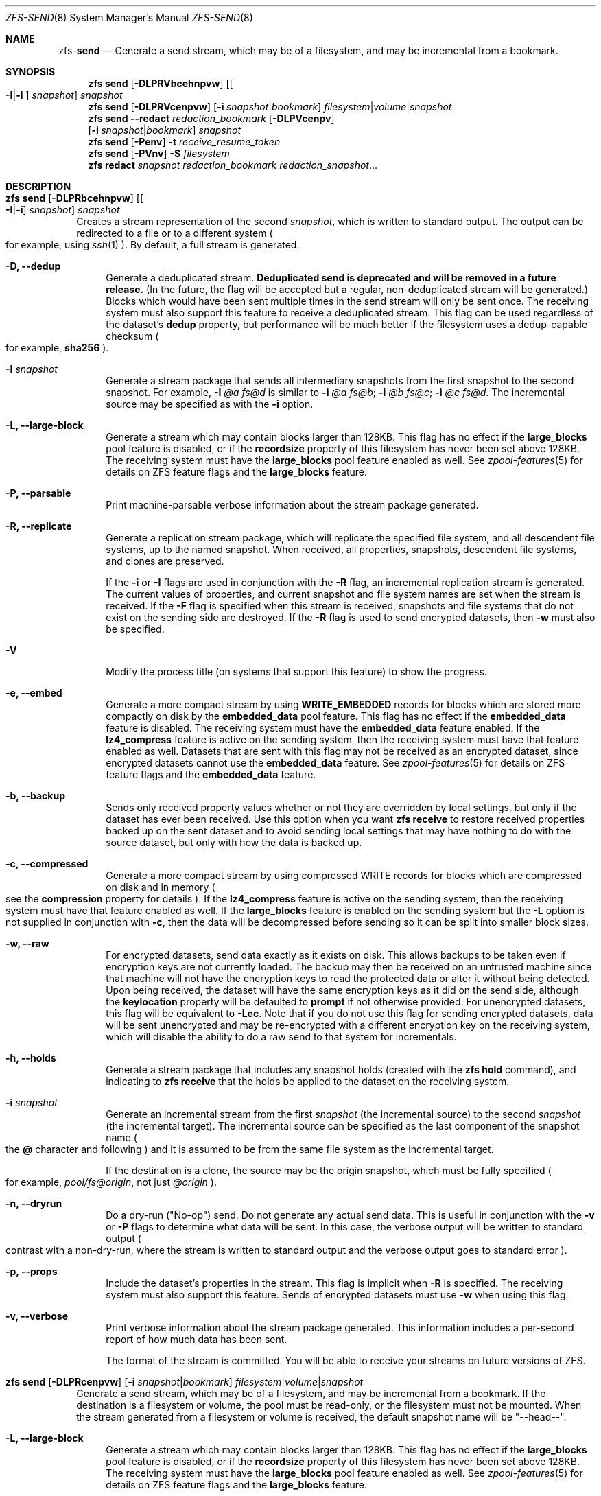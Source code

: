 .\"
.\" CDDL HEADER START
.\"
.\" The contents of this file are subject to the terms of the
.\" Common Development and Distribution License (the "License").
.\" You may not use this file except in compliance with the License.
.\"
.\" You can obtain a copy of the license at usr/src/OPENSOLARIS.LICENSE
.\" or http://www.opensolaris.org/os/licensing.
.\" See the License for the specific language governing permissions
.\" and limitations under the License.
.\"
.\" When distributing Covered Code, include this CDDL HEADER in each
.\" file and include the License file at usr/src/OPENSOLARIS.LICENSE.
.\" If applicable, add the following below this CDDL HEADER, with the
.\" fields enclosed by brackets "[]" replaced with your own identifying
.\" information: Portions Copyright [yyyy] [name of copyright owner]
.\"
.\" CDDL HEADER END
.\"
.\"
.\" Copyright (c) 2009 Sun Microsystems, Inc. All Rights Reserved.
.\" Copyright 2011 Joshua M. Clulow <josh@sysmgr.org>
.\" Copyright (c) 2011, 2019 by Delphix. All rights reserved.
.\" Copyright (c) 2013 by Saso Kiselkov. All rights reserved.
.\" Copyright (c) 2014, Joyent, Inc. All rights reserved.
.\" Copyright (c) 2014 by Adam Stevko. All rights reserved.
.\" Copyright (c) 2014 Integros [integros.com]
.\" Copyright 2019 Richard Laager. All rights reserved.
.\" Copyright 2018 Nexenta Systems, Inc.
.\" Copyright 2019 Joyent, Inc.
.\"
.Dd June 30, 2019
.Dt ZFS-SEND 8
.Os Linux
.Sh NAME
.Nm zfs Ns Pf - Cm send
.Nd Generate a send stream, which may be of a filesystem, and may be incremental from a bookmark.
.Sh SYNOPSIS
.Nm
.Cm send
.Op Fl DLPRVbcehnpvw
.Op Oo Fl I Ns | Ns Fl i Oc Ar snapshot
.Ar snapshot
.Nm
.Cm send
.Op Fl DLPRVcenpvw
.Op Fl i Ar snapshot Ns | Ns Ar bookmark
.Ar filesystem Ns | Ns Ar volume Ns | Ns Ar snapshot
.Nm
.Cm send
.Fl -redact Ar redaction_bookmark
.Op Fl DLPVcenpv
.br
.Op Fl i Ar snapshot Ns | Ns Ar bookmark
.Ar snapshot
.Nm
.Cm send
.Op Fl Penv
.Fl t
.Ar receive_resume_token
.Nm
.Cm send
.Op Fl PVnv
.Fl S Ar filesystem
.Nm
.Cm redact
.Ar snapshot redaction_bookmark
.Ar redaction_snapshot Ns ...
.Sh DESCRIPTION
.Bl -tag -width ""
.It Xo
.Nm
.Cm send
.Op Fl DLPRbcehnpvw
.Op Oo Fl I Ns | Ns Fl i Oc Ar snapshot
.Ar snapshot
.Xc
Creates a stream representation of the second
.Ar snapshot ,
which is written to standard output.
The output can be redirected to a file or to a different system
.Po for example, using
.Xr ssh 1
.Pc .
By default, a full stream is generated.
.Bl -tag -width "-D"
.It Fl D, -dedup
Generate a deduplicated stream.
\fBDeduplicated send is deprecated and will be removed in a future release.\fR
(In the future, the flag will be accepted but a regular, non-deduplicated
stream will be generated.)
Blocks which would have been sent multiple times in the send stream will only be
sent once.
The receiving system must also support this feature to receive a deduplicated
stream.
This flag can be used regardless of the dataset's
.Sy dedup
property, but performance will be much better if the filesystem uses a
dedup-capable checksum
.Po for example,
.Sy sha256
.Pc .
.It Fl I Ar snapshot
Generate a stream package that sends all intermediary snapshots from the first
snapshot to the second snapshot.
For example,
.Fl I Em @a Em fs@d
is similar to
.Fl i Em @a Em fs@b Ns \&; Fl i Em @b Em fs@c Ns \&; Fl i Em @c Em fs@d .
The incremental source may be specified as with the
.Fl i
option.
.It Fl L, -large-block
Generate a stream which may contain blocks larger than 128KB.
This flag has no effect if the
.Sy large_blocks
pool feature is disabled, or if the
.Sy recordsize
property of this filesystem has never been set above 128KB.
The receiving system must have the
.Sy large_blocks
pool feature enabled as well.
See
.Xr zpool-features 5
for details on ZFS feature flags and the
.Sy large_blocks
feature.
.It Fl P, -parsable
Print machine-parsable verbose information about the stream package generated.
.It Fl R, -replicate
Generate a replication stream package, which will replicate the specified
file system, and all descendent file systems, up to the named snapshot.
When received, all properties, snapshots, descendent file systems, and clones
are preserved.
.Pp
If the
.Fl i
or
.Fl I
flags are used in conjunction with the
.Fl R
flag, an incremental replication stream is generated.
The current values of properties, and current snapshot and file system names are
set when the stream is received.
If the
.Fl F
flag is specified when this stream is received, snapshots and file systems that
do not exist on the sending side are destroyed. If the
.Fl R
flag is used to send encrypted datasets, then
.Fl w
must also be specified.
.It Fl V
Modify the process title (on systems that support this feature) to show
the progress.
.It Fl e, -embed
Generate a more compact stream by using
.Sy WRITE_EMBEDDED
records for blocks which are stored more compactly on disk by the
.Sy embedded_data
pool feature.
This flag has no effect if the
.Sy embedded_data
feature is disabled.
The receiving system must have the
.Sy embedded_data
feature enabled.
If the
.Sy lz4_compress
feature is active on the sending system, then the receiving system must have
that feature enabled as well. Datasets that are sent with this flag may not be
received as an encrypted dataset, since encrypted datasets cannot use the
.Sy embedded_data
feature.
See
.Xr zpool-features 5
for details on ZFS feature flags and the
.Sy embedded_data
feature.
.It Fl b, -backup
Sends only received property values whether or not they are overridden by local
settings, but only if the dataset has ever been received. Use this option when
you want
.Nm zfs Cm receive
to restore received properties backed up on the sent dataset and to avoid
sending local settings that may have nothing to do with the source dataset,
but only with how the data is backed up.
.It Fl c, -compressed
Generate a more compact stream by using compressed WRITE records for blocks
which are compressed on disk and in memory
.Po see the
.Sy compression
property for details
.Pc .
If the
.Sy lz4_compress
feature is active on the sending system, then the receiving system must have
that feature enabled as well.
If the
.Sy large_blocks
feature is enabled on the sending system but the
.Fl L
option is not supplied in conjunction with
.Fl c ,
then the data will be decompressed before sending so it can be split into
smaller block sizes.
.It Fl w, -raw
For encrypted datasets, send data exactly as it exists on disk. This allows
backups to be taken even if encryption keys are not currently loaded. The
backup may then be received on an untrusted machine since that machine will
not have the encryption keys to read the protected data or alter it without
being detected. Upon being received, the dataset will have the same encryption
keys as it did on the send side, although the
.Sy keylocation
property will be defaulted to
.Sy prompt
if not otherwise provided. For unencrypted datasets, this flag will be
equivalent to
.Fl Lec .
Note that if you do not use this flag for sending encrypted datasets, data will
be sent unencrypted and may be re-encrypted with a different encryption key on
the receiving system, which will disable the ability to do a raw send to that
system for incrementals.
.It Fl h, -holds
Generate a stream package that includes any snapshot holds (created with the
.Sy zfs hold
command), and indicating to
.Sy zfs receive
that the holds be applied to the dataset on the receiving system.
.It Fl i Ar snapshot
Generate an incremental stream from the first
.Ar snapshot
.Pq the incremental source
to the second
.Ar snapshot
.Pq the incremental target .
The incremental source can be specified as the last component of the snapshot
name
.Po the
.Sy @
character and following
.Pc
and it is assumed to be from the same file system as the incremental target.
.Pp
If the destination is a clone, the source may be the origin snapshot, which must
be fully specified
.Po for example,
.Em pool/fs@origin ,
not just
.Em @origin
.Pc .
.It Fl n, -dryrun
Do a dry-run
.Pq Qq No-op
send.
Do not generate any actual send data.
This is useful in conjunction with the
.Fl v
or
.Fl P
flags to determine what data will be sent.
In this case, the verbose output will be written to standard output
.Po contrast with a non-dry-run, where the stream is written to standard output
and the verbose output goes to standard error
.Pc .
.It Fl p, -props
Include the dataset's properties in the stream.
This flag is implicit when
.Fl R
is specified.
The receiving system must also support this feature. Sends of encrypted datasets
must use
.Fl w
when using this flag.
.It Fl v, -verbose
Print verbose information about the stream package generated.
This information includes a per-second report of how much data has been sent.
.Pp
The format of the stream is committed.
You will be able to receive your streams on future versions of ZFS.
.El
.It Xo
.Nm
.Cm send
.Op Fl DLPRcenpvw
.Op Fl i Ar snapshot Ns | Ns Ar bookmark
.Ar filesystem Ns | Ns Ar volume Ns | Ns Ar snapshot
.Xc
Generate a send stream, which may be of a filesystem, and may be incremental
from a bookmark.
If the destination is a filesystem or volume, the pool must be read-only, or the
filesystem must not be mounted.
When the stream generated from a filesystem or volume is received, the default
snapshot name will be
.Qq --head-- .
.Bl -tag -width "-L"
.It Fl L, -large-block
Generate a stream which may contain blocks larger than 128KB.
This flag has no effect if the
.Sy large_blocks
pool feature is disabled, or if the
.Sy recordsize
property of this filesystem has never been set above 128KB.
The receiving system must have the
.Sy large_blocks
pool feature enabled as well.
See
.Xr zpool-features 5
for details on ZFS feature flags and the
.Sy large_blocks
feature.
.It Fl P, -parsable
Print machine-parsable verbose information about the stream package generated.
.It Fl c, -compressed
Generate a more compact stream by using compressed WRITE records for blocks
which are compressed on disk and in memory
.Po see the
.Sy compression
property for details
.Pc .
If the
.Sy lz4_compress
feature is active on the sending system, then the receiving system must have
that feature enabled as well.
If the
.Sy large_blocks
feature is enabled on the sending system but the
.Fl L
option is not supplied in conjunction with
.Fl c ,
then the data will be decompressed before sending so it can be split into
smaller block sizes.
.It Fl w, -raw
For encrypted datasets, send data exactly as it exists on disk. This allows
backups to be taken even if encryption keys are not currently loaded. The
backup may then be received on an untrusted machine since that machine will
not have the encryption keys to read the protected data or alter it without
being detected. Upon being received, the dataset will have the same encryption
keys as it did on the send side, although the
.Sy keylocation
property will be defaulted to
.Sy prompt
if not otherwise provided. For unencrypted datasets, this flag will be
equivalent to
.Fl Lec .
Note that if you do not use this flag for sending encrypted datasets, data will
be sent unencrypted and may be re-encrypted with a different encryption key on
the receiving system, which will disable the ability to do a raw send to that
system for incrementals.
.It Fl e, -embed
Generate a more compact stream by using
.Sy WRITE_EMBEDDED
records for blocks which are stored more compactly on disk by the
.Sy embedded_data
pool feature.
This flag has no effect if the
.Sy embedded_data
feature is disabled.
The receiving system must have the
.Sy embedded_data
feature enabled.
If the
.Sy lz4_compress
feature is active on the sending system, then the receiving system must have
that feature enabled as well. Datasets that are sent with this flag may not be
received as an encrypted dataset, since encrypted datasets cannot use the
.Sy embedded_data
feature.
See
.Xr zpool-features 5
for details on ZFS feature flags and the
.Sy embedded_data
feature.
.It Fl i Ar snapshot Ns | Ns Ar bookmark
Generate an incremental send stream.
The incremental source must be an earlier snapshot in the destination's history.
It will commonly be an earlier snapshot in the destination's file system, in
which case it can be specified as the last component of the name
.Po the
.Sy #
or
.Sy @
character and following
.Pc .
.Pp
If the incremental target is a clone, the incremental source can be the origin
snapshot, or an earlier snapshot in the origin's filesystem, or the origin's
origin, etc.
.It Fl n, -dryrun
Do a dry-run
.Pq Qq No-op
send.
Do not generate any actual send data.
This is useful in conjunction with the
.Fl v
or
.Fl P
flags to determine what data will be sent.
In this case, the verbose output will be written to standard output
.Po contrast with a non-dry-run, where the stream is written to standard output
and the verbose output goes to standard error
.Pc .
.It Fl v, -verbose
Print verbose information about the stream package generated.
This information includes a per-second report of how much data has been sent.
.El
.It Xo
.Nm
.Cm send
.Fl -redact Ar redaction_bookmark
.Op Fl DLPcenpv
.br
.Op Fl i Ar snapshot Ns | Ns Ar bookmark
.Ar snapshot
.Xc
Generate a redacted send stream.
This send stream contains all blocks from the snapshot being sent that aren't
included in the redaction list contained in the bookmark specified by the
.Fl -redact
(or
.Fl -d
) flag.
The resulting send stream is said to be redacted with respect to the snapshots
the bookmark specified by the
.Fl -redact No flag was created with.
The bookmark must have been created by running
.Sy zfs redact
on the snapshot being sent.
.sp
This feature can be used to allow clones of a filesystem to be made available on
a remote system, in the case where their parent need not (or needs to not) be
usable.
For example, if a filesystem contains sensitive data, and it has clones where
that sensitive data has been secured or replaced with dummy data, redacted sends
can be used to replicate the secured data without replicating the original
sensitive data, while still sharing all possible blocks.
A snapshot that has been redacted with respect to a set of snapshots will
contain all blocks referenced by at least one snapshot in the set, but will
contain none of the blocks referenced by none of the snapshots in the set.
In other words, if all snapshots in the set have modified a given block in the
parent, that block will not be sent; but if one or more snapshots have not
modified a block in the parent, they will still reference the parent's block, so
that block will be sent.
Note that only user data will be redacted.
.sp
When the redacted send stream is received, we will generate a redacted
snapshot.
Due to the nature of redaction, a redacted dataset can only be used in the
following ways:
.sp
1. To receive, as a clone, an incremental send from the original snapshot to one
of the snapshots it was redacted with respect to.
In this case, the stream will produce a valid dataset when received because all
blocks that were redacted in the parent are guaranteed to be present in the
child's send stream.
This use case will produce a normal snapshot, which can be used just like other
snapshots.
.sp
2. To receive an incremental send from the original snapshot to something
redacted with respect to a subset of the set of snapshots the initial snapshot
was redacted with respect to.
In this case, each block that was redacted in the original is still redacted
(redacting with respect to additional snapshots causes less data to be redacted
(because the snapshots define what is permitted, and everything else is
redacted)).
This use case will produce a new redacted snapshot.
.sp
3. To receive an incremental send from a redaction bookmark of the original
snapshot that was created when redacting with respect to a subset of the set of
snapshots the initial snapshot was created with respect to
anything else.
A send stream from such a redaction bookmark will contain all of the blocks
necessary to fill in any redacted data, should it be needed, because the sending
system is aware of what blocks were originally redacted.
This will either produce a normal snapshot or a redacted one, depending on
whether the new send stream is redacted.
.sp
4. To receive an incremental send from a redacted version of the initial
snapshot that is redacted with respect to a subject of the set of snapshots the
initial snapshot was created with respect to.
A send stream from a compatible redacted dataset will contain all of the blocks
necessary to fill in any redacted data.
This will either produce a normal snapshot or a redacted one, depending on
whether the new send stream is redacted.
.sp
5. To receive a full send as a clone of the redacted snapshot.
Since the stream is a full send, it definitionally contains all the data needed
to create a new dataset.
This use case will either produce a normal snapshot or a redacted one, depending
on whether the full send stream was redacted.
.sp
These restrictions are detected and enforced by \fBzfs receive\fR; a
redacted send stream will contain the list of snapshots that the stream is
redacted with respect to.
These are stored with the redacted snapshot, and are used to detect and
correctly handle the cases above.  Note that for technical reasons, raw sends
and redacted sends cannot be combined at this time.
.It Xo
.Nm
.Cm send
.Op Fl Penv
.Fl t
.Ar receive_resume_token
.Xc
Creates a send stream which resumes an interrupted receive.
The
.Ar receive_resume_token
is the value of this property on the filesystem or volume that was being
received into.
See the documentation for
.Sy zfs receive -s
for more details.
.It Xo
.Nm
.Cm send
.Op Fl Pnv
.Op Fl i Ar snapshot Ns | Ns Ar bookmark
.Fl S
.Ar filesystem
.Xc
Generate a send stream from a dataset that has been partially received.
.Bl -tag -width "-L"
.It Fl S, -saved
This flag requires that the specified filesystem previously received a resumable
send that did not finish and was interrupted. In such scenarios this flag
enables the user to send this partially received state. Using this flag will
always use the last fully received snapshot as the incremental source if it
exists.
.El
.It Xo
.Nm
.Cm redact
.Ar snapshot redaction_bookmark
.Ar redaction_snapshot Ns ...
.Xc
Generate a new redaction bookmark.
In addition to the typical bookmark information, a redaction bookmark contains
the list of redacted blocks and the list of redaction snapshots specified.
The redacted blocks are blocks in the snapshot which are not referenced by any
of the redaction snapshots.
These blocks are found by iterating over the metadata in each redaction snapshot
to determine what has been changed since the target snapshot.
Redaction is designed to support redacted zfs sends; see the entry for
.Sy zfs send
for more information on the purpose of this operation.
If a redact operation fails partway through (due to an error or a system
failure), the redaction can be resumed by rerunning the same command.
.El
.Ss Redaction
ZFS has support for a limited version of data subsetting, in the form of
redaction. Using the
.Sy zfs redact
command, a
.Sy redaction bookmark
can be created that stores a list of blocks containing sensitive information. When
provided to
.Sy zfs
.Sy send ,
this causes a
.Sy redacted send
to occur. Redacted sends omit the blocks containing sensitive information,
replacing them with REDACT records. When these send streams are received, a
.Sy redacted dataset
is created. A redacted dataset cannot be mounted by default, since it is
incomplete. It can be used to receive other send streams. In this way datasets
can be used for data backup and replication, with all the benefits that zfs send
and receive have to offer, while protecting sensitive information from being
stored on less-trusted machines or services.
.Pp
For the purposes of redaction, there are two steps to the process. A redact
step, and a send/receive step. First, a redaction bookmark is created. This is
done by providing the
.Sy zfs redact
command with a parent snapshot, a bookmark to be created, and a number of
redaction snapshots. These redaction snapshots must be descendants of the
parent snapshot, and they should modify data that is considered sensitive in
some way. Any blocks of data modified by all of the redaction snapshots will
be listed in the redaction bookmark, because it represents the truly sensitive
information. When it comes to the send step, the send process will not send
the blocks listed in the redaction bookmark, instead replacing them with
REDACT records. When received on the target system, this will create a
redacted dataset, missing the data that corresponds to the blocks in the
redaction bookmark on the sending system. The incremental send streams from
the original parent to the redaction snapshots can then also be received on
the target system, and this will produce a complete snapshot that can be used
normally. Incrementals from one snapshot on the parent filesystem and another
can also be done by sending from the redaction bookmark, rather than the
snapshots themselves.
.Pp
In order to make the purpose of the feature more clear, an example is
provided. Consider a zfs filesystem containing four files. These files
represent information for an online shopping service. One file contains a list
of usernames and passwords, another contains purchase histories, a third
contains click tracking data, and a fourth contains user preferences.  The
owner of this data wants to make it available for their development teams to
test against, and their market research teams to do analysis on.  The
development teams need information about user preferences and the click
tracking data, while the market research teams need information about purchase
histories and user preferences. Neither needs access to the usernames and
passwords. However, because all of this data is stored in one ZFS filesystem,
it must all be sent and received together. In addition, the owner of the data
wants to take advantage of features like compression, checksumming, and
snapshots, so they do want to continue to use ZFS to store and transmit their
data.  Redaction can help them do so. First, they would make two clones of a
snapshot of the data on the source. In one clone, they create the setup they
want their market research team to see; they delete the usernames and
passwords file, and overwrite the click tracking data with dummy
information. In another, they create the setup they want the development teams
to see, by replacing the passwords with fake information and replacing the
purchase histories with randomly generated ones.  They would then create a
redaction bookmark on the parent snapshot, using snapshots on the two clones
as redaction snapshots. The parent can then be sent, redacted, to the target
server where the research and development teams have access. Finally,
incremental sends from the parent snapshot to each of the clones can be send
to and received on the target server; these snapshots are identical to the
ones on the source, and are ready to be used, while the parent snapshot on the
target contains none of the username and password data present on the source,
because it was removed by the redacted send operation.
.Sh SEE ALSO
.Xr zfs-bookmark 8 ,
.Xr zfs-receive 8 ,
.Xr zfs-redact 8 ,
.Xr zfs-snapshot 8
